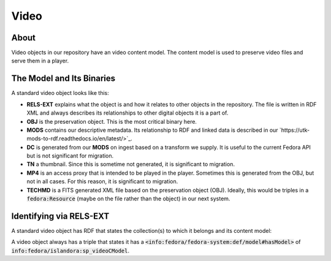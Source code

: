 Video
=====

About
-----

Video objects in our repository have an video content model.  The content model is used to preserve video files and
serve them in a player.

The Model and Its Binaries
--------------------------

A standard video object looks like this:

.. image:: ../images/video.png

* **RELS-EXT** explains what the object is and how it relates to other objects in the repository.  The file is written in RDF XML and always describes its relationships to other digital objects it is a part of.
* **OBJ** is the preservation object. This is the most critical binary here.
* **MODS** contains our descriptive metadata.  Its relationship to RDF and linked data is described in our `https://utk-mods-to-rdf.readthedocs.io/en/latest/>`_.
* **DC** is generated from our **MODS** on ingest based on a transform we supply.  It is useful to the current Fedora API but is not significant for migration.
* **TN** a thumbnail.  Since this is sometime not generated, it is significant to migration.
* **MP4** is an access proxy that is intended to be played in the player.  Sometimes this is generated from the OBJ, but not in all cases.  For this reason, it is significant to migration.
* **TECHMD** is a FITS generated XML file based on the preservation object (OBJ). Ideally, this would be triples in a :code:`fedora:Resource` (maybe on the file rather than the object) in our next system.


Identifying via RELS-EXT
------------------------

A standard video object has RDF that states the collection(s) to which it belongs and its content model:

.. code-block:: turtle
    :emphasize-lines: 6

    @prefix ns0: <info:fedora/fedora-system:def/relations-external#> .
    @prefix ns1: <info:fedora/fedora-system:def/model#> .

    <info:fedora/wderfilms:10>
      ns0:isMemberOfCollection <info:fedora/gsmrc:wderfilms> ;
      ns1:hasModel <info:fedora/islandora:sp_videoCModel> .

A video object always has a triple that states it has a
:code:`<info:fedora/fedora-system:def/model#hasModel>` of :code:`info:fedora/islandora:sp_videoCModel`.
